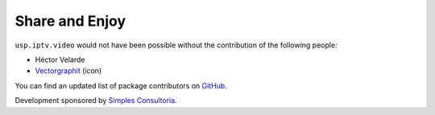 Share and Enjoy
---------------

``usp.iptv.video`` would not have been possible without the contribution of
the following people:

- Héctor Velarde
- `Vectorgraphit`_ (icon)

You can find an updated list of package contributors on `GitHub`_.

Development sponsored by `Simples Consultoria`_.

.. _`Vectorgraphit`: https://www.iconfinder.com/icons/199499/play_social_video_youtube_icon
.. _`GitHub`: https://github.com/simplesconsultoria/usp.iptv.video/contributors
.. _`Simples Consultoria`: http://www.simplesconsultoria.com.br/
